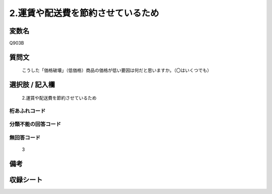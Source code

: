 .. title:: Q903B
.. rst-cllass:: item
====================================================================================================
2.運賃や配送費を節約させているため
====================================================================================================

.. rst-class:: varname
変数名
==================

Q903B

.. rst-class:: question
質問文
==================


   こうした「価格破壊」（低価格）商品の価格が低い要因は何だと思いますか。（〇はいくつでも）



.. rst-class:: answer
選択肢 / 記入欄
======================

  2.運賃や配送費を節約させているため



.. rst-class:: overflow
桁あふれコード
-------------------------------
  


.. rst-class:: not_available
分類不能の回答コード
-------------------------------------
  


.. rst-class:: not_available
無回答コード
-------------------------------------
  3


.. rst-class:: bikou
備考
==================



.. rst-class:: include_sheet
収録シート
=======================================
.. hlist::
   :columns: 3
   
   
   * p3_4
   
   


.. index:: Q903B